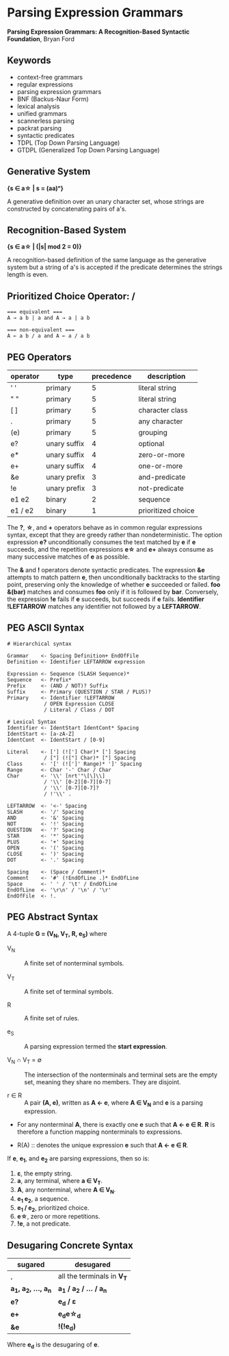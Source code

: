 * Parsing Expression Grammars

*Parsing Expression Grammars: A Recognition-Based Syntactic Foundation*, Bryan Ford

** Keywords

- context-free grammars
- regular expressions
- parsing expression grammars
- BNF (Backus-Naur Form)
- lexical analysis
- unified grammars
- scannerless parsing
- packrat parsing
- syntactic predicates
- TDPL (Top Down Parsing Language)
- GTDPL (Generalized Top Down Parsing Language)

** Generative System

*{s ∈ a\star{} | s = (aa)ⁿ}*

A generative definition over an unary character set, whose strings are constructed by
concatenating pairs of a's.

** Recognition-Based System

*{s ∈ a\star{} | (|s| mod 2 = 0)}*

A recognition-based definition of the same language as the generative system but a string
of a's is accepted if the predicate determines the strings length is even.

** Prioritized Choice Operator: */*

#+begin_example
=== equivalent ===
A → a b | a and A → a | a b

=== non-equivalent ===
A ← a b / a and A ← a / a b
#+end_example

** PEG Operators

| operator | type         | precedence | description        |
|----------+--------------+------------+--------------------|
| ' '      | primary      |          5 | literal string     |
| " "      | primary      |          5 | literal string     |
| [ ]      | primary      |          5 | character class    |
| .        | primary      |          5 | any character      |
| (e)      | primary      |          5 | grouping           |
| e?       | unary suffix |          4 | optional           |
| e*       | unary suffix |          4 | zero-or-more       |
| e+       | unary suffix |          4 | one-or-more        |
| &e       | unary prefix |          3 | and-predicate      |
| !e       | unary prefix |          3 | not-predicate      |
| e1 e2    | binary       |          2 | sequence           |
| e1 / e2  | binary       |          1 | prioritized choice |

The *?*, *\star{}*, and *+* operators behave as in common regular expressions syntax, except
that they are greedy rather than nondeterministic. The option expression *e?* unconditionally
consumes the text matched by *e* if *e* succeeds, and the repetition expressions *e\star{}*
and *e+* always consume as many successive matches of *e* as possible.

The *&* and *!* operators denote syntactic predicates. The expression *&e* attempts to match
pattern *e*, then unconditionally backtracks to the starting point, preserving only the
knowledge of whether *e* succeeded or failed. *foo &(bar)* matches and consumes *foo* only if
it is followed by *bar*. Conversely, the expression *!e* fails if *e* succeeds, but succeeds
if *e* fails. *Identifier !LEFTARROW* matches any identifier not followed by a *LEFTARROW*.

** PEG ASCII Syntax

#+begin_example
# Hierarchical syntax

Grammar    <- Spacing Definition+ EndOfFile
Definition <- Identifier LEFTARROW expression

Expression <- Sequence (SLASH Sequence)*
Sequence   <- Prefix*
Prefix     <- (AND / NOT)? Suffix
Suffix     <- Primary (QUESTION / STAR / PLUS)?
Primary    <- Identifier !LEFTARROW
            / OPEN Expression CLOSE
            / Literal / Class / DOT

# Lexical Syntax
Identifier <- IdentStart IdentCont* Spacing
IdentStart <- [a-zA-Z]
IdentCont  <- IdentStart / [0-9]

Literal    <- ['] (!['] Char)* ['] Spacing
            / ["] (!["] Char)* ["] Spacing
Class      <- '[' (![']' Range)* ']' Spacing
Range      <- Char '-' Char / Char
Char       <- '\\' [nrt'"\[\]\\]
            / '\\' [0-2][0-7][0-7]
            / '\\' [0-7][0-7]?
            / !'\\' .

LEFTARROW  <- '<-' Spacing
SLASH      <- '/' Spacing
AND        <- '&' Spacing
NOT        <- '!' Spacing
QUESTION   <- '?' Spacing
STAR       <- '*' Spacing
PLUS       <- '+' Spacing
OPEN       <- '(' Spacing
CLOSE      <- ')' Spacing
DOT        <- '.' Spacing

Spacing    <- (Space / Comment)*
Comment    <- '#' (!EndOfLine .)* EndOfLine
Space      <- ' ' / '\t' / EndOfLine
EndOfLine  <- '\r\n' / '\n' / '\r'
EndOfFile  <- !.
#+end_example

** PEG Abstract Syntax

A 4-tuple *G = (V_{N}, V_{T}, R, e_{S})* where

- V_{N} :: A finite set of nonterminal symbols.

- V_{T} :: A finite set of terminal symbols.

- R :: A finite set of rules.

- e_{S} :: A parsing expression termed the *start expression*.

- V_{N} ∩ V_{T} = ∅ :: The intersection of the nonterminals and terminal sets are the empty set,
  meaning they share no members. They are disjoint.

- r ∈ R :: A pair *(A, e)*, written as *A ← e*, where *A ∈ V_{N}* and *e* is a parsing expression.

- For any nonterminal *A*, there is exactly one *e* such that *A ← e ∈ R*. *R* is therefore
  a function mapping nonterminals to expressions.

- R(A) :: denotes the unique expression *e* such that *A ← e ∈ R*.

If *e*, *e_{1}*, and *e_{2}* are parsing expressions, then so is:

1. *ε*, the empty string.
2. *a*, any terminal, where *a ∈ V_{T}*.
3. *A*, any nonterminal, where *A ∈ V_{N}*.
4. *e_{1} e_{2}*, a sequence.
5. *e_{1} / e_{2}*, prioritized choice.
6. *e\star{}*, zero or more repetitions.
7. *!e*, a not predicate.

** Desugaring Concrete Syntax

| sugared                    | desugared                     |
|----------------------------+-------------------------------|
| *.*                        | all the terminals in *V_{T}*  |
| *a_{1}, a_{2}, ..., a_{n}* | *a_{1} / a_{2} / ... / a_{n}* |
| *e?*                       | *e_{d} / ε*                   |
| *e+*                       | *e_{d}e\star{}_{d}*           |
| *&e*                       | *!(!e_{d})*                   |

Where *e_{d}* is the desugaring of *e*.
